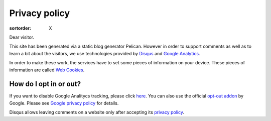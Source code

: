 Privacy policy
==============

:sortorder: X

Dear visitor.

This site has been generated via a static blog generator Pelican.
However in order to support comments as well as to learn a bit about
the visitors, we use technologies provided by
`Disqus <https://disqus.com/>`_ and `Google Analytics <https://analytics.google.com>`_.

In order to make these work, the services have to set some pieces
of information on your device.
These pieces of information are called `Web Cookies <https://en.wikipedia.org/wiki/HTTP_cookie>`_.


How do I opt in or out?
-----------------------

If you want to disable Google Analitycs tracking, please click `here <javascript:disableGoogleAnalytics();>`_.
You can also use the official `opt-out addon <https://tools.google.com/dlpage/gaoptout/>`_  by Google.
Please see `Google privacy policy <https://policies.google.com/>`_ for details.

Disqus allows leaving comments on a website only after accepting its
`privacy policy <https://help.disqus.com/en/articles/1717102-terms-of-service>`_.
